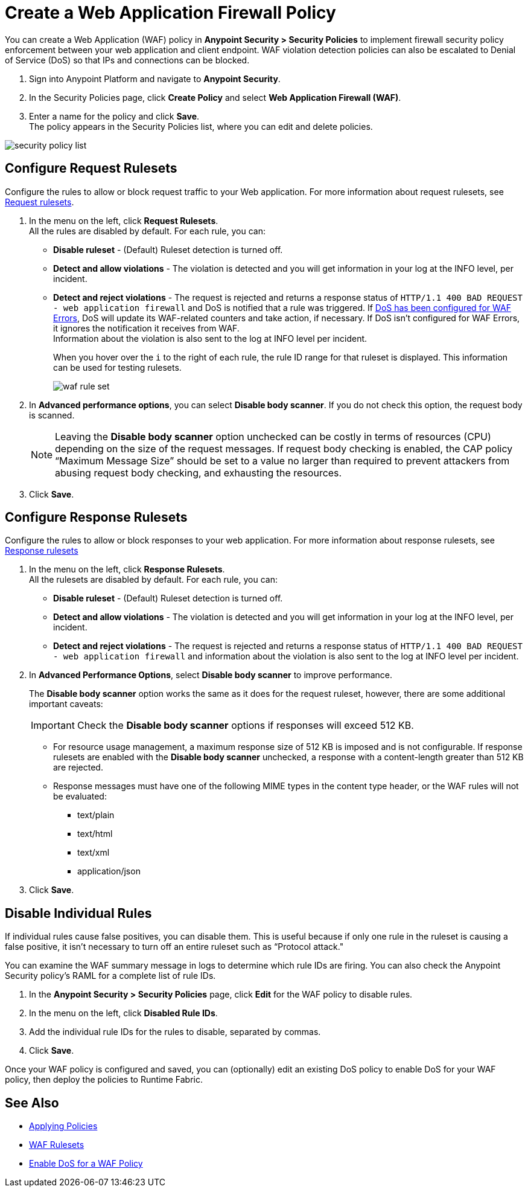 = Create a Web Application Firewall Policy

You can create a Web Application (WAF) policy in *Anypoint Security > Security Policies* to implement firewall security policy enforcement between your web application and client endpoint. WAF violation detection policies can also be escalated to Denial of Service (DoS) so that IPs and connections can be blocked.

. Sign into Anypoint Platform and navigate to *Anypoint Security*.
. In the Security Policies page, click *Create Policy* and select *Web Application Firewall (WAF)*.
. Enter a name for the policy and click *Save*. +
The policy appears in the Security Policies list, where you can edit and delete policies.

image::security-policy-list.png[]

== Configure Request Rulesets

Configure the rules to allow or block request traffic to your Web application. For more information about request rulesets, see xref:waf-rulesets#request_rule_sets[Request rulesets].

. In the menu on the left, click *Request Rulesets*. +
All the rules are disabled by default. For each rule, you can: +
* *Disable ruleset* - (Default) Ruleset detection is turned off.
* *Detect and allow violations* - The violation is detected and you will get information in your log at the INFO level, per incident.
* *Detect and reject violations* - The request is rejected and returns a response status of `HTTP/1.1 400 BAD REQUEST - web application firewall` and DoS is notified that a rule was triggered. If xref:escalate-waf-to-dos.adoc[DoS has been configured for WAF Errors], DoS will update its WAF-related counters and take action, if necessary. If DoS isn't configured for WAF Errors, it ignores the notification it receives from WAF. +
Information about the violation is also sent to the log at INFO level per incident.
+
When you hover over the `i` to the right of each rule, the rule ID range for that ruleset is displayed. This information can be used for testing rulesets.
+
image::waf-rule-set.png[]
+
. In *Advanced performance options*, you can select *Disable body scanner*. If you do not check this option, the request body is scanned.
+
[NOTE]
Leaving the *Disable body scanner* option unchecked can be costly in terms of resources (CPU) depending on the size of the request messages. If request body checking is enabled, the CAP policy “Maximum Message Size” should be set to a value no larger than required to prevent attackers from abusing request body checking, and exhausting the resources.
. Click *Save*.

== Configure Response Rulesets

Configure the rules to allow or block responses to your web application. For more information about response rulesets, see xref:waf-rulesets#response_rule_sets[Response rulesets]

. In the menu on the left, click *Response Rulesets*. +
All the rulesets are disabled by default. For each rule, you can: +
* *Disable ruleset* - (Default) Ruleset detection is turned off.
* *Detect and allow violations* - The violation is detected and you will get information in your log at the INFO level, per incident.
* *Detect and reject violations* - The request is rejected and returns a response status of `HTTP/1.1 400 BAD REQUEST - web application firewall` and information about the violation is also sent to the log at INFO level per incident.
. In *Advanced Performance Options*, select *Disable body scanner* to improve performance. +
+
The *Disable body scanner* option works the same as it does for the request ruleset, however, there are some additional important caveats:
+
[IMPORTANT]
====
Check the *Disable body scanner* options if responses will exceed 512 KB.
====
+
* For resource usage management, a maximum response size of 512 KB is imposed and is not configurable. If response rulesets are enabled with the *Disable body scanner* unchecked, a response with a content-length greater than 512 KB are rejected.
* Response messages must have one of the following MIME types in the content type header, or the WAF rules will not be evaluated:
** text/plain
** text/html
** text/xml
** application/json
. Click *Save*.

[[disable_rules]]
== Disable Individual Rules

If individual rules cause false positives, you can disable them. This is useful because if only one rule in the ruleset is causing a false positive, it isn't necessary to turn off an entire ruleset such as “Protocol attack."

You can examine the WAF summary message in logs to determine which rule IDs are firing. You can also check the Anypoint Security policy's RAML for a complete list of rule IDs.

. In the *Anypoint Security > Security Policies* page, click *Edit* for the WAF policy to disable rules.
. In the menu on the left, click *Disabled Rule IDs*.
. Add the individual rule IDs for the rules to disable, separated by commas.
. Click *Save*.

Once your WAF policy is configured and saved, you can (optionally) edit an existing DoS policy to enable DoS for your WAF policy, then deploy the policies to Runtime Fabric.

== See Also

* xref:apply-policy.adoc[Applying Policies]
* xref:waf-rulesets.adoc[WAF Rulesets]
* xref:escalate-waf-to-dos.adoc[Enable DoS for a WAF Policy]
